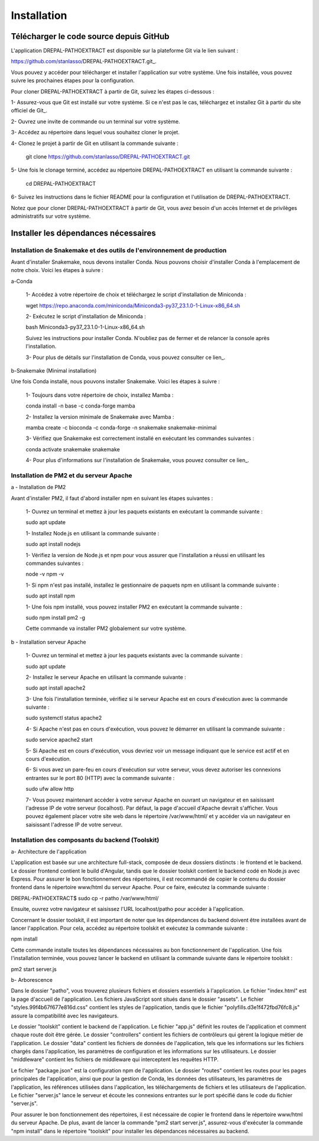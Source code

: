 Installation
============
Télécharger le code source depuis GitHub
----------------------------------------

L'application DREPAL-PATHOEXTRACT est disponible sur la plateforme Git via le lien suivant :

https://github.com/stanlasso/DREPAL-PATHOEXTRACT.git_.

Vous pouvez y accéder pour télécharger et installer l'application sur votre système. Une fois installée, vous pouvez suivre les prochaines étapes pour la configuration.

Pour cloner DREPAL-PATHOEXTRACT à partir de Git, suivez les étapes ci-dessous :

1- Assurez-vous que Git est installé sur votre système. Si ce n'est pas le cas, téléchargez et installez Git à partir du site officiel de Git_.

2- Ouvrez une invite de commande ou un terminal sur votre système.

3- Accédez au répertoire dans lequel vous souhaitez cloner le projet.

4- Clonez le projet à partir de Git en utilisant la commande suivante :

    .. code-block:: bash
    git clone https://github.com/stanlasso/DREPAL-PATHOEXTRACT.git

5- Une fois le clonage terminé, accédez au répertoire DREPAL-PATHOEXTRACT en utilisant la commande suivante :

    .. code-block:: bash
    cd DREPAL-PATHOEXTRACT
    
6- Suivez les instructions dans le fichier README pour la configuration et l'utilisation de DREPAL-PATHOEXTRACT.

Notez que pour cloner DREPAL-PATHOEXTRACT à partir de Git, vous avez besoin d'un accès Internet et de privilèges administratifs sur votre système.

Installer les dépendances nécessaires 
-------------------------------------

Installation de Snakemake et des outils de l'environnement de production
~~~~~~~~~~~~~~~~~~~~~~~~~~~~~~~~~~~~~~~~~~~~~~~~~~~~~~~~~~~~~~~~~~~~~~~~

Avant d'installer Snakemake, nous devons installer Conda. Nous pouvons choisir d'installer Conda à l'emplacement de notre choix. Voici les étapes à suivre :
 		
a-Conda

    1- Accédez à votre répertoire de choix et téléchargez le script d'installation de Miniconda :

    .. code-block:: bash
    wget https://repo.anaconda.com/miniconda/Miniconda3-py37_23.1.0-1-Linux-x86_64.sh

    2- Exécutez le script d'installation de Miniconda :

    .. code-block:: bash
    bash Miniconda3-py37_23.1.0-1-Linux-x86_64.sh

    Suivez les instructions pour installer Conda. N'oubliez pas de fermer et de relancer la console après l'installation.

    3- Pour plus de détails sur l'installation de Conda, vous pouvez consulter ce lien_.

b-Snakemake (Minimal installation)

Une fois Conda installé, nous pouvons installer Snakemake. Voici les étapes à suivre :

    1- Toujours dans votre répertoire de choix, installez Mamba :

    .. code-block:: bash
    conda install -n base -c conda-forge mamba

    2- Installez la version minimale de Snakemake avec Mamba :

    .. code-block:: bash
    mamba create -c bioconda -c conda-forge -n snakemake snakemake-minimal

    3- Vérifiez que Snakemake est correctement installé en exécutant les commandes suivantes :

    .. code-block:: bash
    conda activate snakemake
    snakemake

    4- Pour plus d'informations sur l'installation de Snakemake, vous pouvez consulter ce lien_.

.. _ce lien: https://conda.io/projects/conda/en/latest/user-guide/install/index.html
.. _ce lien: https://snakemake.readthedocs.io/en/stable/getting_started/installation.html

Installation de PM2 et du serveur Apache
~~~~~~~~~~~~~~~~~~~~~~~~~~~~~~~~~~~~~~~~

a - Installation de PM2

Avant d'installer PM2, il faut d'abord installer npm en suivant les étapes suivantes :

    1- Ouvrez un terminal et mettez à jour les paquets existants en exécutant la commande suivante :

    .. code-block:: bash
    sudo apt update

    1- Installez Node.js en utilisant la commande suivante :

    .. code-block:: bash
    sudo apt install nodejs

    1- Vérifiez la version de Node.js et npm pour vous assurer que l'installation a réussi en utilisant les commandes suivantes :

    .. code-block:: bash
    node -v
    npm -v

    1- Si npm n'est pas installé, installez le gestionnaire de paquets npm en utilisant la commande suivante :

    .. code-block:: bash
    sudo apt install npm

    1- Une fois npm installé, vous pouvez installer PM2 en exécutant la commande suivante :

    .. code-block:: bash
    sudo npm install pm2 -g

    Cette commande va installer PM2 globalement sur votre système.

b - Installation serveur Apache

    1- Ouvrez un terminal et mettez à jour les paquets existants avec la commande suivante :

    .. code-block:: bash
    sudo apt update

    2- Installez le serveur Apache en utilisant la commande suivante :

    .. code-block:: bash
    sudo apt install apache2

    3- Une fois l'installation terminée, vérifiez si le serveur Apache est en cours d'exécution avec la commande suivante :

    .. code-block:: bash
    sudo systemctl status apache2

    4- Si Apache n'est pas en cours d'exécution, vous pouvez le démarrer en utilisant la commande suivante :

    .. code-block:: bash
    sudo service apache2 start

    5- Si Apache est en cours d'exécution, vous devriez voir un message indiquant que le service est actif et en cours d'exécution.

    6- Si vous avez un pare-feu en cours d'exécution sur votre serveur, vous devez autoriser les connexions entrantes sur le port 80 (HTTP) avec la commande suivante :

    .. code-block:: bash
    sudo ufw allow http

    7- Vous pouvez maintenant accéder à votre serveur Apache en ouvrant un navigateur et en saisissant l'adresse IP de votre serveur (localhost). Par défaut, la page d'accueil d'Apache devrait s'afficher. Vous pouvez également placer votre site web dans le répertoire /var/www/html/ et y accéder via un navigateur en saisissant l'adresse IP de votre serveur.

Installation des composants du backend (Toolskit)
~~~~~~~~~~~~~~~~~~~~~~~~~~~~~~~~~~~~~~~~~~~~~~~~~

a- Architecture de l'application

L'application est basée sur une architecture full-stack, composée de deux dossiers distincts : le frontend et le backend. Le dossier frontend contient le build d'Angular, tandis que le dossier toolskit contient le backend codé en Node.js avec Express. Pour assurer le bon fonctionnement des répertoires, il est recommandé de copier le contenu du dossier frontend dans le répertoire www/html du serveur Apache. Pour ce faire, exécutez la commande suivante :

.. code-block:: bash
DREPAL-PATHOEXTRACT$ sudo cp -r patho /var/www/html/

Ensuite, ouvrez votre navigateur et saisissez l'URL localhost/patho pour accéder à l'application.

Concernant le dossier toolskit, il est important de noter que les dépendances du backend doivent être installées avant de lancer l'application. Pour cela, accédez au répertoire toolskit et exécutez la commande suivante :

.. code-block:: bash
npm install

Cette commande installe toutes les dépendances nécessaires au bon fonctionnement de l'application. Une fois l'installation terminée, vous pouvez lancer le backend en utilisant la commande suivante dans le répertoire toolskit :

.. code-block:: bash
pm2 start server.js

b- Arborescence

Dans le dossier "patho", vous trouverez plusieurs fichiers et dossiers essentiels à l'application. Le fichier "index.html" est la page d'accueil de l'application. Les fichiers JavaScript sont situés dans le dossier "assets". Le fichier "styles.99f4b67f677e816d.css" contient les styles de l'application, tandis que le fichier "polyfills.d3e1f472fbd76fc8.js" assure la compatibilité avec les navigateurs.

Le dossier "toolskit" contient le backend de l'application. Le fichier "app.js" définit les routes de l'application et comment chaque route doit être gérée. Le dossier "controllers" contient les fichiers de contrôleurs qui gèrent la logique métier de l'application. Le dossier "data" contient les fichiers de données de l'application, tels que les informations sur les fichiers chargés dans l'application, les paramètres de configuration et les informations sur les utilisateurs. Le dossier "middleware" contient les fichiers de middleware qui interceptent les requêtes HTTP.

Le fichier "package.json" est la configuration npm de l'application. Le dossier "routes" contient les routes pour les pages principales de l'application, ainsi que pour la gestion de Conda, les données des utilisateurs, les paramètres de l'application, les références utilisées dans l'application, les téléchargements de fichiers et les utilisateurs de l'application. Le fichier "server.js" lance le serveur et écoute les connexions entrantes sur le port spécifié dans le code du fichier "server.js".

Pour assurer le bon fonctionnement des répertoires, il est nécessaire de copier le frontend dans le répertoire www/html du serveur Apache. De plus, avant de lancer la commande "pm2 start server.js", assurez-vous d'exécuter la commande "npm install" dans le répertoire "toolskit" pour installer les dépendances nécessaires au backend.





